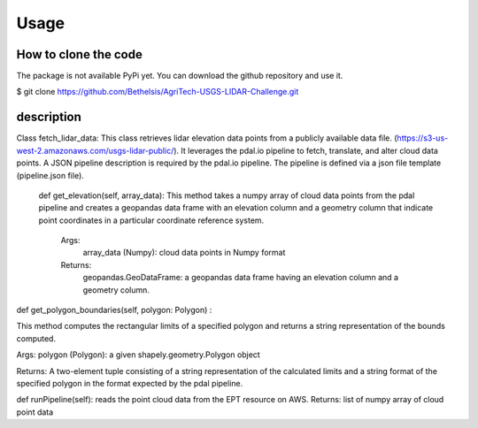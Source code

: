 

Usage
=====


How to clone the code
---------------------
The package is not available PyPi yet. You can download the github repository and use it.

$ git clone https://github.com/Bethelsis/AgriTech-USGS-LIDAR-Challenge.git



description
-----------
Class fetch_lidar_data:
This class retrieves lidar elevation data points from a publicly available data file. (https://s3-us-west-2.amazonaws.com/usgs-lidar-public/).
It leverages the pdal.io pipeline to fetch, translate, and alter cloud data points. A JSON pipeline description is required by the pdal.io pipeline. The pipeline is defined via a json file template (pipeline.json file).


 def get_elevation(self, array_data):
 This method takes a numpy array of cloud data points from the pdal pipeline and creates a geopandas data frame with an elevation column and a geometry column that indicate point coordinates in a particular coordinate reference system.
        Args:
            array_data (Numpy): cloud data points in Numpy format
        Returns:
            geopandas.GeoDataFrame: a geopandas data frame having an elevation column and a geometry column.
def get_polygon_boundaries(self, polygon: Polygon) :

This method computes the rectangular limits of a specified polygon and returns a string representation of the bounds computed.

Args:
polygon (Polygon): a given shapely.geometry.Polygon object

Returns:
A two-element tuple consisting of a string representation of the calculated limits and a string format of the specified polygon in the format expected by the pdal pipeline.

def runPipeline(self):
reads the point cloud data from the EPT resource on AWS.
Returns:
list of numpy array of cloud point data 






